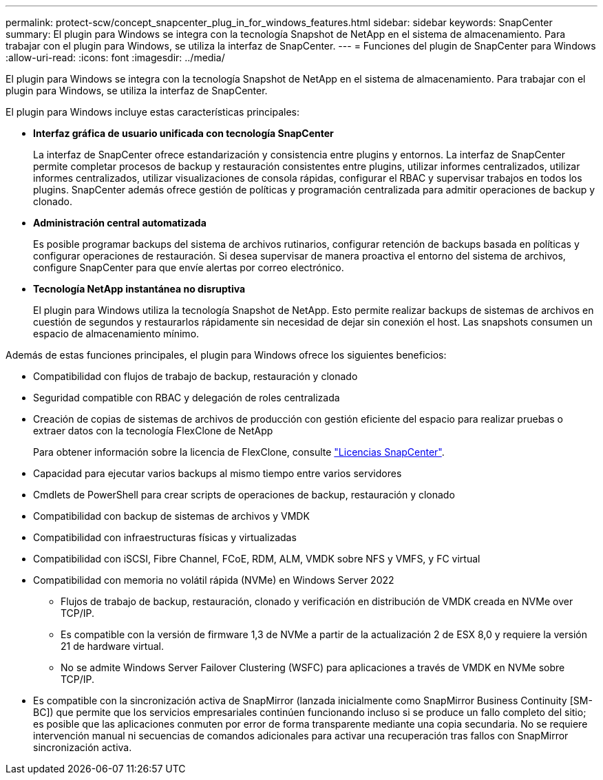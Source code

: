 ---
permalink: protect-scw/concept_snapcenter_plug_in_for_windows_features.html 
sidebar: sidebar 
keywords: SnapCenter 
summary: El plugin para Windows se integra con la tecnología Snapshot de NetApp en el sistema de almacenamiento. Para trabajar con el plugin para Windows, se utiliza la interfaz de SnapCenter. 
---
= Funciones del plugin de SnapCenter para Windows
:allow-uri-read: 
:icons: font
:imagesdir: ../media/


[role="lead"]
El plugin para Windows se integra con la tecnología Snapshot de NetApp en el sistema de almacenamiento. Para trabajar con el plugin para Windows, se utiliza la interfaz de SnapCenter.

El plugin para Windows incluye estas características principales:

* *Interfaz gráfica de usuario unificada con tecnología SnapCenter*
+
La interfaz de SnapCenter ofrece estandarización y consistencia entre plugins y entornos. La interfaz de SnapCenter permite completar procesos de backup y restauración consistentes entre plugins, utilizar informes centralizados, utilizar informes centralizados, utilizar visualizaciones de consola rápidas, configurar el RBAC y supervisar trabajos en todos los plugins. SnapCenter además ofrece gestión de políticas y programación centralizada para admitir operaciones de backup y clonado.

* *Administración central automatizada*
+
Es posible programar backups del sistema de archivos rutinarios, configurar retención de backups basada en políticas y configurar operaciones de restauración. Si desea supervisar de manera proactiva el entorno del sistema de archivos, configure SnapCenter para que envíe alertas por correo electrónico.

* *Tecnología NetApp instantánea no disruptiva*
+
El plugin para Windows utiliza la tecnología Snapshot de NetApp. Esto permite realizar backups de sistemas de archivos en cuestión de segundos y restaurarlos rápidamente sin necesidad de dejar sin conexión el host. Las snapshots consumen un espacio de almacenamiento mínimo.



Además de estas funciones principales, el plugin para Windows ofrece los siguientes beneficios:

* Compatibilidad con flujos de trabajo de backup, restauración y clonado
* Seguridad compatible con RBAC y delegación de roles centralizada
* Creación de copias de sistemas de archivos de producción con gestión eficiente del espacio para realizar pruebas o extraer datos con la tecnología FlexClone de NetApp
+
Para obtener información sobre la licencia de FlexClone, consulte link:../install/concept_snapcenter_licenses.html["Licencias SnapCenter"^].

* Capacidad para ejecutar varios backups al mismo tiempo entre varios servidores
* Cmdlets de PowerShell para crear scripts de operaciones de backup, restauración y clonado
* Compatibilidad con backup de sistemas de archivos y VMDK
* Compatibilidad con infraestructuras físicas y virtualizadas
* Compatibilidad con iSCSI, Fibre Channel, FCoE, RDM, ALM, VMDK sobre NFS y VMFS, y FC virtual
* Compatibilidad con memoria no volátil rápida (NVMe) en Windows Server 2022
+
** Flujos de trabajo de backup, restauración, clonado y verificación en distribución de VMDK creada en NVMe over TCP/IP.
** Es compatible con la versión de firmware 1,3 de NVMe a partir de la actualización 2 de ESX 8,0 y requiere la versión 21 de hardware virtual.
** No se admite Windows Server Failover Clustering (WSFC) para aplicaciones a través de VMDK en NVMe sobre TCP/IP.


* Es compatible con la sincronización activa de SnapMirror (lanzada inicialmente como SnapMirror Business Continuity [SM-BC]) que permite que los servicios empresariales continúen funcionando incluso si se produce un fallo completo del sitio; es posible que las aplicaciones conmuten por error de forma transparente mediante una copia secundaria. No se requiere intervención manual ni secuencias de comandos adicionales para activar una recuperación tras fallos con SnapMirror sincronización activa.

